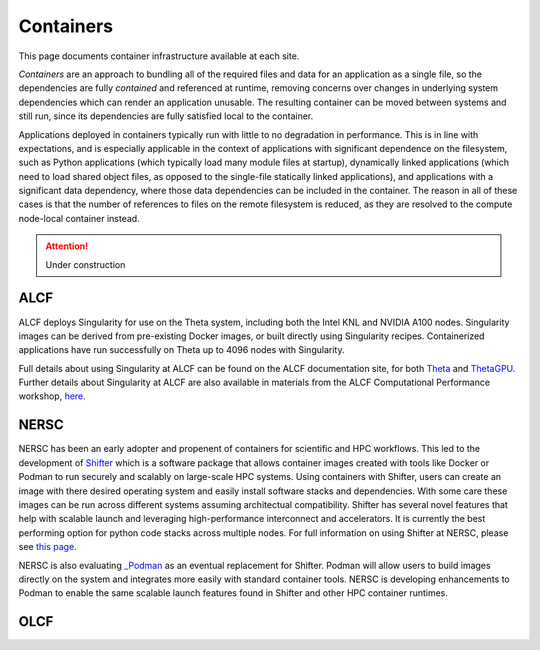 .. _Containers:

Containers
==========
This page documents container infrastructure available at each site.

`Containers` are an approach to bundling all of the required files and data for an application as a single file, so the dependencies are fully `contained` and referenced at runtime, removing concerns over changes in underlying system dependencies which can render an application unusable. The resulting container can be moved between systems and still run, since its dependencies are fully satisfied local to the container.

Applications deployed in containers typically run with little to no degradation in performance. This is in line with expectations, and is especially applicable in the context of applications with significant dependence on the filesystem, such as Python applications (which typically load many module files at startup), dynamically linked applications (which need to load shared object files, as opposed to the single-file statically linked applications), and applications with a significant data dependency, where those data dependencies can be included in the container. The reason in all of these cases is that the number of references to files on the remote filesystem is reduced, as they are resolved to the compute node-local container instead.


.. attention::

    Under construction

.. _ALCF Singularity:

ALCF
~~~~

ALCF deploys Singularity for use on the Theta system, including both the Intel KNL and NVIDIA A100 nodes. Singularity images can be derived from pre-existing Docker images, or built directly using Singularity recipes. Containerized applications have run successfully on Theta up to 4096 nodes with Singularity.

Full details about using Singularity at ALCF can be found on the ALCF documentation site, for both `Theta <https://www.alcf.anl.gov/support-center/theta/singularity-theta/>`_ and `ThetaGPU <https://www.alcf.anl.gov/support-center/theta-gpu-nodes/nvidia-containers>`_. Further details about Singularity at ALCF are also available in materials from the ALCF Computational Performance workshop, `here <https://www.alcf.anl.gov/support-center/theta-gpu-nodes/nvidia-containers>`_.


.. _NERSC Shifter:

NERSC
~~~~~

NERSC has been an early adopter and propenent of containers for scientific and HPC workflows.
This led to the development of 
`Shifter <https://www.nersc.gov/research-and-development/user-defined-images/>`_
which is a software package that allows container images created with tools like Docker or Podman to run securely and scalably on large-scale HPC systems.
Using containers with Shifter, users can create an image with there desired operating system and easily 
install software stacks and dependencies. With some care these images can be run across different systems assuming architectual compatibility.
Shifter has several novel features that help with scalable launch and leveraging high-performance interconnect and accelerators.
It is currently the best performing option for python code stacks across multiple nodes. 
For full information on using Shifter at NERSC, please see `this page <https://docs.nersc.gov/development/shifter/how-to-use/>`_.

NERSC is also evaluating `_Podman <https://podman.io/>`_ as an eventual replacement for Shifter.  
Podman will allow users to build images directly on the system and integrates more easily with standard container tools.  
NERSC is developing enhancements to Podman to enable the same scalable launch features found in Shifter and other HPC container runtimes.

OLCF 
~~~~
